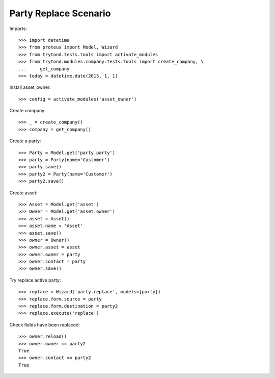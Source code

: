 ======================
Party Replace Scenario
======================

Imports::

    >>> import datetime
    >>> from proteus import Model, Wizard
    >>> from trytond.tests.tools import activate_modules
    >>> from trytond.modules.company.tests.tools import create_company, \
    ...     get_company
    >>> today = datetime.date(2015, 1, 1)

Install asset_owner::

    >>> config = activate_modules('asset_owner')

Create company::

    >>> _ = create_company()
    >>> company = get_company()

Create a party::

    >>> Party = Model.get('party.party')
    >>> party = Party(name='Customer')
    >>> party.save()
    >>> party2 = Party(name='Customer')
    >>> party2.save()

Create asset::

    >>> Asset = Model.get('asset')
    >>> Owner = Model.get('asset.owner')
    >>> asset = Asset()
    >>> asset.name = 'Asset'
    >>> asset.save()
    >>> owner = Owner()
    >>> owner.asset = asset
    >>> owner.owner = party
    >>> owner.contact = party
    >>> owner.save()

Try replace active party::

    >>> replace = Wizard('party.replace', models=[party])
    >>> replace.form.source = party
    >>> replace.form.destination = party2
    >>> replace.execute('replace')

Check fields have been replaced::

    >>> owner.reload()
    >>> owner.owner == party2
    True
    >>> owner.contact == party2
    True
